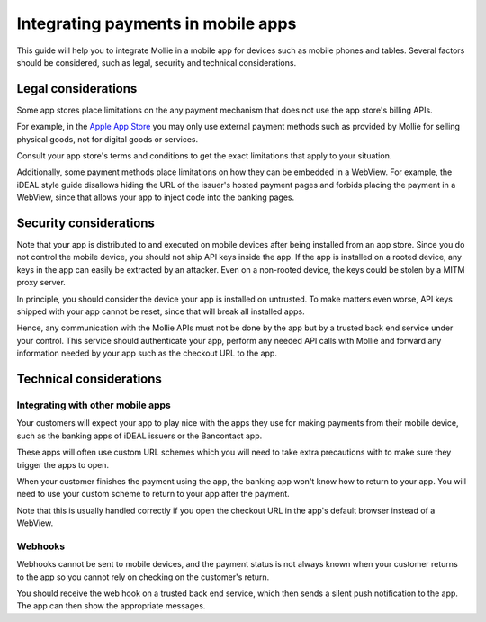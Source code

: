 Integrating payments in mobile apps
===================================

This guide will help you to integrate Mollie in a mobile app for devices such as mobile phones and tables. Several
factors should be considered, such as legal, security and technical considerations.

Legal considerations
--------------------

Some app stores place limitations on the any payment mechanism that does not use the app store's billing APIs.

For example, in the `Apple App Store <https://developer.apple.com/app-store/review/guidelines/#payments>`_ you may only
use external payment methods such as provided by Mollie for selling physical goods, not for digital goods or services.

Consult your app store's terms and conditions to get the exact limitations that apply to your situation.

Additionally, some payment methods place limitations on how they can be embedded in a WebView. For example, the iDEAL
style guide disallows hiding the URL of the issuer's hosted payment pages and forbids placing the payment in a WebView, since that
allows your app to inject code into the banking pages.

Security considerations
-----------------------

Note that your app is distributed to and executed on mobile devices after being installed from an app store. Since
you do not control the mobile device, you should not ship API keys inside the app. If the app is installed on a rooted
device, any keys in the app can easily be extracted by an attacker. Even on a non-rooted device, the keys could be
stolen by a MITM proxy server.

In principle, you should consider the device your app is installed on untrusted. To make matters even worse, API keys
shipped with your app cannot be reset, since that will break all installed apps.

Hence, any communication with the Mollie APIs must not be done by the app but by a trusted back end service under your
control. This service should authenticate your app, perform any needed API calls with Mollie and forward any information
needed by your app such as the checkout URL to the app.

Technical considerations
------------------------

Integrating with other mobile apps
^^^^^^^^^^^^^^^^^^^^^^^^^^^^^^^^^^

Your customers will expect your app to play nice with the apps they use for making payments from their mobile device,
such as the banking apps of iDEAL issuers or the Bancontact app.

These apps will often use custom URL schemes which you will need to take extra precautions with to make sure they
trigger the apps to open.

When your customer finishes the payment using the app, the banking app won't know how to return to your app. You will
need to use your custom scheme to return to your app after the payment.

Note that this is usually handled correctly if you open the checkout URL in the app's default browser instead of a
WebView.

Webhooks
^^^^^^^^

Webhooks cannot be sent to mobile devices, and the payment status is not always known when your customer returns to the
app so you cannot rely on checking on the customer's return.

You should receive the web hook on a trusted back end service, which then sends a silent push notification to the app.
The app can then show the appropriate messages.

